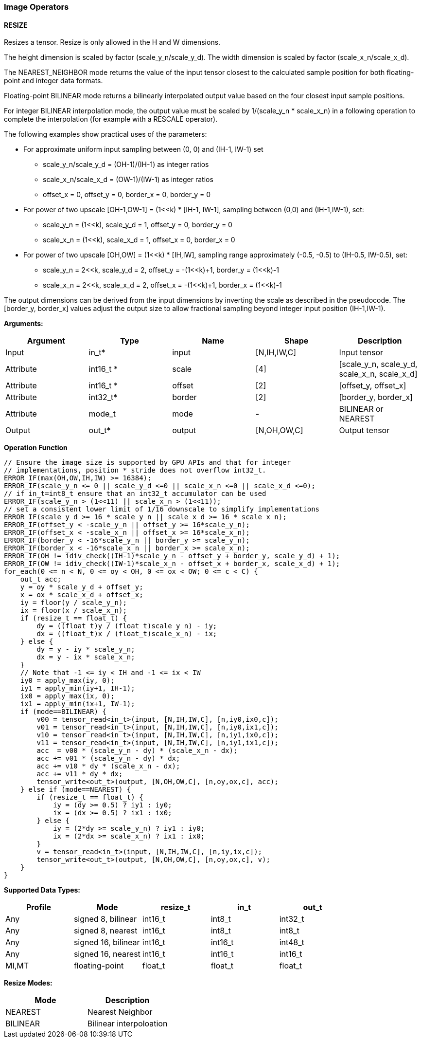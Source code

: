 //
// This confidential and proprietary software may be used only as
// authorised by a licensing agreement from ARM Limited
// (C) COPYRIGHT 2020-2021 ARM Limited
// ALL RIGHTS RESERVED
// The entire notice above must be reproduced on all authorised
// copies and copies may only be made to the extent permitted
// by a licensing agreement from ARM Limited.

=== Image Operators

==== RESIZE

Resizes a tensor. Resize is only allowed in the H and W dimensions.

The height dimension is scaled by factor (scale_y_n/scale_y_d).
The width dimension is scaled by factor (scale_x_n/scale_x_d).

The NEAREST_NEIGHBOR mode returns the value of the input tensor closest to the
calculated sample position for both floating-point and integer data formats.

Floating-point BILINEAR mode returns a bilinearly interpolated output value
based on the four closest input sample positions.

For integer BILINEAR interpolation mode, the output value must
be scaled by 1/(scale_y_n * scale_x_n) in a following operation to
complete the interpolation (for example with a RESCALE operator).

The following examples show practical uses of the parameters:

* For approximate uniform input sampling between (0, 0) and (IH-1, IW-1) set
** scale_y_n/scale_y_d = (OH-1)/(IH-1) as integer ratios
** scale_x_n/scale_x_d = (OW-1)/(IW-1) as integer ratios
** offset_x = 0, offset_y = 0, border_x = 0, border_y = 0

* For power of two upscale [OH-1,OW-1] = (1<<k) * [IH-1, IW-1],
sampling between (0,0) and (IH-1,IW-1), set:
** scale_y_n = (1<<k), scale_y_d = 1, offset_y = 0, border_y = 0
** scale_x_n = (1<<k), scale_x_d = 1, offset_x = 0, border_x = 0

* For power of two upscale [OH,OW] = (1<<k) * [IH,IW],
sampling range approximately (-0.5, -0.5) to (IH-0.5, IW-0.5), set:
** scale_y_n = 2<<k, scale_y_d = 2, offset_y = -(1<<k)+1, border_y = (1<<k)-1
** scale_x_n = 2<<k, scale_x_d = 2, offset_x = -(1<<k)+1, border_x = (1<<k)-1

The output dimensions can be derived from the input dimensions by inverting
the scale as described in the pseudocode. The [border_y, border_x] values
adjust the output size to allow fractional sampling beyond integer
input position (IH-1,IW-1).

*Arguments:*

|===
|Argument|Type|Name|Shape|Description

|Input|in_t*|input|[N,IH,IW,C]|Input tensor
|Attribute|int16_t *|scale|[4]|[scale_y_n, scale_y_d, scale_x_n, scale_x_d]
|Attribute|int16_t *|offset|[2]|[offset_y, offset_x]
|Attribute|int32_t* |border|[2]|[border_y, border_x]
|Attribute|mode_t|mode|-|BILINEAR or NEAREST
|Output|out_t*|output|[N,OH,OW,C]|Output tensor
|===

*Operation Function*

[source,c++]
----
// Ensure the image size is supported by GPU APIs and that for integer
// implementations, position * stride does not overflow int32_t.
ERROR_IF(max(OH,OW,IH,IW) >= 16384);
ERROR_IF(scale_y_n <= 0 || scale_y_d <=0 || scale_x_n <=0 || scale_x_d <=0);
// if in_t=int8_t ensure that an int32_t accumulator can be used
ERROR_IF(scale_y_n > (1<<11) || scale_x_n > (1<<11));
// set a consistent lower limit of 1/16 downscale to simplify implementations
ERROR_IF(scale_y_d >= 16 * scale_y_n || scale_x_d >= 16 * scale_x_n);
ERROR_IF(offset_y < -scale_y_n || offset_y >= 16*scale_y_n);
ERROR_IF(offset_x < -scale_x_n || offset_x >= 16*scale_x_n);
ERROR_IF(border_y < -16*scale_y_n || border_y >= scale_y_n);
ERROR_IF(border_x < -16*scale_x_n || border_x >= scale_x_n);
ERROR_IF(OH != idiv_check((IH-1)*scale_y_n - offset_y + border_y, scale_y_d) + 1);
ERROR_IF(OW != idiv_check((IW-1)*scale_x_n - offset_x + border_x, scale_x_d) + 1);
for_each(0 <= n < N, 0 <= oy < OH, 0 <= ox < OW; 0 <= c < C) {
    out_t acc;
    y = oy * scale_y_d + offset_y;
    x = ox * scale_x_d + offset_x;
    iy = floor(y / scale_y_n);
    ix = floor(x / scale_x_n);
    if (resize_t == float_t) {
        dy = ((float_t)y / (float_t)scale_y_n) - iy;
        dx = ((float_t)x / (float_t)scale_x_n) - ix;
    } else {
        dy = y - iy * scale_y_n;
        dx = y - ix * scale_x_n;
    }
    // Note that -1 <= iy < IH and -1 <= ix < IW
    iy0 = apply_max(iy, 0);
    iy1 = apply_min(iy+1, IH-1);
    ix0 = apply_max(ix, 0);
    ix1 = apply_min(ix+1, IW-1);
    if (mode==BILINEAR) {
        v00 = tensor_read<in_t>(input, [N,IH,IW,C], [n,iy0,ix0,c]);
        v01 = tensor_read<in_t>(input, [N,IH,IW,C], [n,iy0,ix1,c]);
        v10 = tensor_read<in_t>(input, [N,IH,IW,C], [n,iy1,ix0,c]);
        v11 = tensor_read<in_t>(input, [N,IH,IW,C], [n,iy1,ix1,c]);
        acc  = v00 * (scale_y_n - dy) * (scale_x_n - dx);
        acc += v01 * (scale_y_n - dy) * dx;
        acc += v10 * dy * (scale_x_n - dx);
        acc += v11 * dy * dx;
        tensor_write<out_t>(output, [N,OH,OW,C], [n,oy,ox,c], acc);
    } else if (mode==NEAREST) {
        if (resize_t == float_t) {
            iy = (dy >= 0.5) ? iy1 : iy0;
            ix = (dx >= 0.5) ? ix1 : ix0;
        } else {
            iy = (2*dy >= scale_y_n) ? iy1 : iy0;
            ix = (2*dx >= scale_x_n) ? ix1 : ix0;
        }
        v = tensor_read<in_t>(input, [N,IH,IW,C], [n,iy,ix,c]);
        tensor_write<out_t>(output, [N,OH,OW,C], [n,oy,ox,c], v);
    }
}
----

*Supported Data Types:*

|===
|Profile|Mode|resize_t|in_t|out_t

|Any|signed 8,  bilinear|int16_t|int8_t|int32_t
|Any|signed 8,  nearest |int16_t|int8_t|int8_t
|Any|signed 16, bilinear|int16_t|int16_t|int48_t
|Any|signed 16, nearest |int16_t|int16_t|int16_t
|MI,MT|floating-point   |float_t|float_t|float_t
|===

*Resize Modes:*
|===
|Mode|Description

|NEAREST|Nearest Neighbor
|BILINEAR|Bilinear interpoloation
|===
